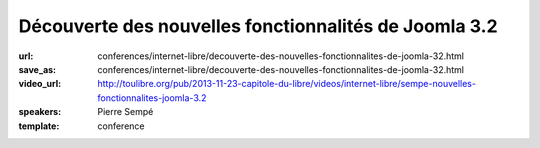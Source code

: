 ======================================================
Découverte des nouvelles fonctionnalités de Joomla 3.2
======================================================

:url: conferences/internet-libre/decouverte-des-nouvelles-fonctionnalites-de-joomla-32.html
:save_as: conferences/internet-libre/decouverte-des-nouvelles-fonctionnalites-de-joomla-32.html
:video_url: http://toulibre.org/pub/2013-11-23-capitole-du-libre/videos/internet-libre/sempe-nouvelles-fonctionnalites-joomla-3.2
:speakers: Pierre Sempé
:template: conference

.. html::

 <p>La prochaine version de joomla 3.2 introduit de nouvelles fonctionnalités impressionnantes qui pourraient bien faire pencher la balance dans le marché du CMS Open Source.</p><p>Vous découvrirez lors de cette mini-conférence une liste non exhaustive de quelques fonctionnalités de ce qui pourrait être considéré comme majeur, et inclus dans la future version 3.2 de Joomla. Quelques caractéristiques sont assez poussées, et vont certainement changer notre regard sur Joomla.</p>


